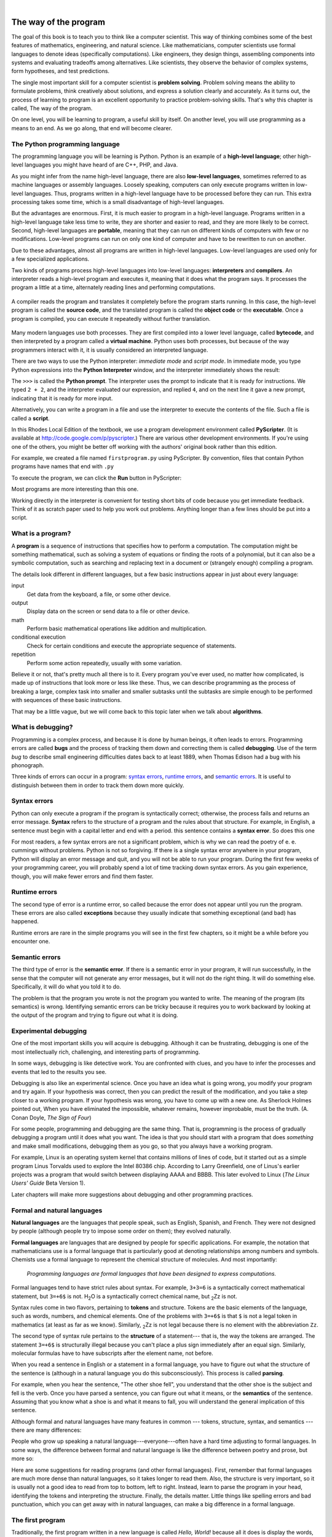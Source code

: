 
..  Copyright (C)  Peter Wentworth, Jeffrey Elkner, Allen B. Downey and Chris Meyers.
    Permission is granted to copy, distribute and/or modify this document
    under the terms of the GNU Free Documentation License, Version 1.3
    or any later version published by the Free Software Foundation;
    with Invariant Sections being Foreword, Preface, and Contributor List, no
    Front-Cover Texts, and no Back-Cover Texts.  A copy of the license is
    included in the section entitled "GNU Free Documentation License".

    
|    
    
The way of the program
======================

The goal of this book is to teach you to think like a computer scientist. This
way of thinking combines some of the best features of mathematics, engineering,
and natural science. Like mathematicians, computer scientists use formal
languages to denote ideas (specifically computations). Like engineers, they
design things, assembling components into systems and evaluating tradeoffs
among alternatives.  Like scientists, they observe the behavior of complex
systems, form hypotheses, and test predictions.

The single most important skill for a computer scientist is **problem
solving**. Problem solving means the ability to formulate problems, think
creatively about solutions, and express a solution clearly and accurately. As
it turns out, the process of learning to program is an excellent opportunity to
practice problem-solving skills. That's why this chapter is called, The way of
the program.

On one level, you will be learning to program, a useful skill by itself. On
another level, you will use programming as a means to an end. As we go along,
that end will become clearer.


.. index:: programming language, portable, high-level language,
           low-level language, compile, interpret, PyScripter

The Python programming language
-------------------------------

The programming language you will be learning is Python. Python is an example
of a **high-level language**; other high-level languages you might have heard
of are C++, PHP, and Java.

As you might infer from the name high-level language, there are also
**low-level languages**, sometimes referred to as machine languages or assembly
languages. Loosely speaking, computers can only execute programs written in
low-level languages. Thus, programs written in a high-level language have to be
processed before they can run. This extra processing takes some time, which is
a small disadvantage of high-level languages.

But the advantages are enormous. First, it is much easier to program in a
high-level language. Programs written in a high-level language take less time
to write, they are shorter and easier to read, and they are more likely to be
correct. Second, high-level languages are **portable**, meaning that they can
run on different kinds of computers with few or no modifications. Low-level
programs can run on only one kind of computer and have to be rewritten to run
on another.

Due to these advantages, almost all programs are written in high-level
languages. Low-level languages are used only for a few specialized
applications.

Two kinds of programs process high-level languages into low-level languages:
**interpreters** and **compilers**. An interpreter reads a high-level program
and executes it, meaning that it does what the program says. It processes the
program a little at a time, alternately reading lines and performing
computations.

    .. image:: illustrations/interpret.png
       :alt: Interpret illustration

A compiler reads the program and translates it completely before the program
starts running. In this case, the high-level program is called the **source
code**, and the translated program is called the **object code** or the
**executable**. Once a program is compiled, you can execute it repeatedly
without further translation.

    .. image:: illustrations/compile.png
       :alt: Compile illustration
    
Many modern languages use both processes. They are first compiled into a lower
level language, called **bytecode**, and then interpreted by a program called
a **virtual machine**. Python uses both processes, but because of the way
programmers interact with it, it is usually considered an interpreted language.

There are two ways to use the Python interpreter: *immediate mode* and *script
mode*. In immediate mode, you type Python expressions into the **Python Interpreter** window, 
and the interpreter immediately shows the result:

.. image:: illustrations/interpreter_sshot.png
   :alt: Screen shot of interpreter

The ``>>>`` is called the **Python prompt**. The interpreter uses the prompt to indicate that it is ready for
instructions. We typed ``2 + 2``, and the interpreter evaluated our expression, and replied ``4``, 
and on the next line it gave a new prompt, indicating that it is ready for more input.

Alternatively, you can write a program in a file and use the interpreter to
execute the contents of the file. Such a file is called a **script**. 
   
In this Rhodes Local Edition of the textbook, we use a program development environment called
**PyScripter**. (It is available at http://code.google.com/p/pyscripter.)  There are various other
development environments. If you're using one of the others, you might be
better off working with the authors' original book rather than this edition.

For example, we created a file named ``firstprogram.py`` using PyScripter.
By convention, files that contain Python programs have names that end with
``.py``

To execute the program, we can click the **Run** button in PyScripter:

.. image:: illustrations/my_first_program.png
   :alt: first program screenshot
 

Most programs are more interesting than this one.

Working directly in the interpreter is convenient for testing short bits of code because you
get immediate feedback. Think of it as scratch paper used to help you work out
problems. Anything longer than a few lines should be put into a script.


.. index:: program, algorithm

What is a program?
------------------

A **program** is a sequence of instructions that specifies how to perform a
computation. The computation might be something mathematical, such as solving a
system of equations or finding the roots of a polynomial, but it can also be a
symbolic computation, such as searching and replacing text in a document or
(strangely enough) compiling a program.

The details look different in different languages, but a few basic instructions
appear in just about every language:

input
    Get data from the keyboard, a file, or some other device.

output
    Display data on the screen or send data to a file or other device.

math
    Perform basic mathematical operations like addition and multiplication.

conditional execution
    Check for certain conditions and execute the appropriate sequence of
    statements.

repetition
    Perform some action repeatedly, usually with some variation.

Believe it or not, that's pretty much all there is to it. Every program you've
ever used, no matter how complicated, is made up of instructions that look more
or less like these. Thus, we can describe programming as the process of
breaking a large, complex task into smaller and smaller subtasks until the
subtasks are simple enough to be performed with sequences of these basic
instructions.

That may be a little vague, but we will come back to this topic later when we
talk about **algorithms**.


.. index:: debugging, bug

What is debugging?
------------------

Programming is a complex process, and because it is done by human beings, it
often leads to errors. Programming errors are called
**bugs** and the process of tracking them down and correcting them is called
**debugging**.  Use of the term *bug* to describe small engineering difficulties
dates back to at least 1889, when Thomas Edison had a bug with his phonograph.

Three kinds of errors can occur in a program: `syntax errors
<http://en.wikipedia.org/wiki/Syntax_error>`__, `runtime errors
<http://en.wikipedia.org/wiki/Runtime_error>`__, and `semantic errors
<http://en.wikipedia.org/wiki/Logic_error>`__.  It is useful to
distinguish between them in order to track them down more quickly.


.. index:: syntax, syntax error

Syntax errors
-------------

Python can only execute a program if the program is syntactically correct;
otherwise, the process fails and returns an error message.  **Syntax** refers
to the structure of a program and the rules about that structure. For example,
in English, a sentence must begin with a capital letter and end with a period.
this sentence contains a **syntax error**. So does this one  

For most readers, a few syntax errors are not a significant problem, which is
why we can read the poetry of e. e. cummings without problems.
Python is not so forgiving. If there is a single syntax error anywhere in your
program, Python will display an error message and quit, and you will not be able
to run your program. During the first few weeks of your programming career, you
will probably spend a lot of time tracking down syntax errors. As you gain
experience, though, you will make fewer errors and find them faster.


.. index:: runtime error, exception, safe language

Runtime errors
--------------

The second type of error is a runtime error, so called because the error does
not appear until you run the program. These errors are also called
**exceptions** because they usually indicate that something exceptional (and
bad) has happened.

Runtime errors are rare in the simple programs you will see in the first few
chapters, so it might be a while before you encounter one.


.. index:: semantics, semantic error

Semantic errors
---------------

The third type of error is the **semantic error**. If there is a semantic error
in your program, it will run successfully, in the sense that the computer will
not generate any error messages, but it will not do the right thing. It will do
something else. Specifically, it will do what you told it to do.

The problem is that the program you wrote is not the program you wanted to
write. The meaning of the program (its semantics) is wrong.  Identifying
semantic errors can be tricky because it requires you to work backward by
looking at the output of the program and trying to figure out what it is doing.


.. index::
    single: Holmes, Sherlock
    single: Doyle, Arthur Conan 
    single: Linux

Experimental debugging
----------------------

One of the most important skills you will acquire is debugging.  Although it
can be frustrating, debugging is one of the most intellectually rich,
challenging, and interesting parts of programming.

In some ways, debugging is like detective work. You are confronted with clues,
and you have to infer the processes and events that led to the results you see.

Debugging is also like an experimental science. Once you have an idea what is
going wrong, you modify your program and try again. If your hypothesis was
correct, then you can predict the result of the modification, and you take a
step closer to a working program. If your hypothesis was wrong, you have to
come up with a new one. As Sherlock Holmes pointed out, When you have
eliminated the impossible, whatever remains, however improbable, must be the
truth. (A. Conan Doyle, *The Sign of Four*)

For some people, programming and debugging are the same thing. That is,
programming is the process of gradually debugging a program until it does what
you want. The idea is that you should start with a program that does
*something* and make small modifications, debugging them as you go, so that you
always have a working program.

For example, Linux is an operating system kernel that contains millions of
lines of code, but it started out as a simple program Linus Torvalds used to
explore the Intel 80386 chip. According to Larry Greenfield, one of Linus's
earlier projects was a program that would switch between displaying AAAA and
BBBB. This later evolved to Linux (*The Linux Users' Guide* Beta Version 1).

Later chapters will make more suggestions about debugging and other programming
practices.


.. index:: formal language, natural language, parse, token

Formal and natural languages
----------------------------

**Natural languages** are the languages that people speak, such as English,
Spanish, and French. They were not designed by people (although people try to
impose some order on them); they evolved naturally.

**Formal languages** are languages that are designed by people for specific
applications. For example, the notation that mathematicians use is a formal
language that is particularly good at denoting relationships among numbers and
symbols. Chemists use a formal language to represent the chemical structure of
molecules. And most importantly:

    *Programming languages are formal languages that have been designed to
    express computations.*

Formal languages tend to have strict rules about syntax. For example, ``3+3=6``
is a syntactically correct mathematical statement, but ``3=+6$`` is not.
H\ :sub:`2`\ O is a syntactically correct chemical name, but :sub:`2`\ Zz is
not.

Syntax rules come in two flavors, pertaining to **tokens** and structure.
Tokens are the basic elements of the language, such as words, numbers, and
chemical elements. One of the problems with ``3=+6$`` is that ``$`` is not a
legal token in mathematics (at least as far as we know). Similarly,
:sub:`2`\ Zz is not legal because there is no element with the abbreviation
``Zz``.

The second type of syntax rule pertains to the **structure** of a statement--- that
is, the way the tokens are arranged. The statement ``3=+6$`` is structurally
illegal because you can't place a plus sign immediately after an equal sign.
Similarly, molecular formulas have to have subscripts after the element name,
not before.

When you read a sentence in English or a statement in a formal language, you
have to figure out what the structure of the sentence is (although in a natural
language you do this subconsciously). This process is called **parsing**.

For example, when you hear the sentence, "The other shoe fell", you understand
that the other shoe is the subject and fell is the verb.  Once you have parsed
a sentence, you can figure out what it means, or the **semantics** of the sentence.
Assuming that you know what a shoe is and what it means to fall, you will
understand the general implication of this sentence.

Although formal and natural languages have many features in common --- tokens,
structure, syntax, and semantics --- there are many differences:

.. glossary::

    ambiguity
        Natural languages are full of ambiguity, which people deal with by
        using contextual clues and other information. Formal languages are
        designed to be nearly or completely unambiguous, which means that any
        statement has exactly one meaning, regardless of context.

    redundancy
        In order to make up for ambiguity and reduce misunderstandings, natural
        languages employ lots of redundancy. As a result, they are often
        verbose.  Formal languages are less redundant and more concise.

    literalness
        Formal languages mean exactly what they say.  On the other hand, natural languages 
        are full of idiom and metaphor. If someone says, "The
        other shoe fell", there is probably no shoe and nothing falling.  
        You'll need to find the 
        original joke to understand the idiomatic meaning of the other shoe falling. 
        *Yahoo! Answers* thinks it knows!  

People who grow up speaking a natural language---everyone---often have a hard
time adjusting to formal languages. In some ways, the difference between formal
and natural language is like the difference between poetry and prose, but more
so:

.. glossary::

    poetry
        Words are used for their sounds as well as for their meaning, and the
        whole poem together creates an effect or emotional response. Ambiguity
        is not only common but often deliberate.

    prose
        The literal meaning of words is more important, and the structure
        contributes more meaning. Prose is more amenable to analysis than
        poetry but still often ambiguous.

    program
        The meaning of a computer program is unambiguous and literal, and can
        be understood entirely by analysis of the tokens and structure.

Here are some suggestions for reading programs (and other formal languages).
First, remember that formal languages are much more dense than natural
languages, so it takes longer to read them. Also, the structure is very
important, so it is usually not a good idea to read from top to bottom, left to
right. Instead, learn to parse the program in your head, identifying the tokens
and interpreting the structure.  Finally, the details matter. Little things
like spelling errors and bad punctuation, which you can get away with in
natural languages, can make a big difference in a formal language.


The first program
-----------------

Traditionally, the first program written in a new language is called *Hello,
World!* because all it does is display the words, Hello, World!  In Python, the script
looks like this: (For scripts, we'll show line numbers to the left of the Python statements.)

    .. sourcecode:: python3
        :linenos:
        
        print("Hello, World!")

This is an example of using the **print function**, which doesn't actually print
anything on paper. It displays a value on the screen. In this case, the result shown
is

    .. sourcecode:: python3
        :linenos:
        
        Hello, World!

The quotation marks in the program mark the beginning and end of the value;
they don't appear in the result.

Some people judge the quality of a programming language by the simplicity of
the Hello, World! program. By this standard, Python does about as well as
possible.



.. index:: comments

Comments
--------

As programs get bigger and more complicated, they get more difficult to read.
Formal languages are dense, and it is often difficult to look at a piece of
code and figure out what it is doing, or why.

For this reason, it is a good idea to add notes to your programs to explain in
natural language what the program is doing.  

A **comment** in a computer program is text that is intended
only for the human reader - it is completely ignored by the interpreter.

In Python, the `#` token starts a comment.  The rest of the line 
is ignored.   Here is a new version of *Hello, World!*.

    .. sourcecode:: python3
        :linenos:
        
        #---------------------------------------------------
        # This demo program shows off how elegant Python is!
        # Written by Joe Soap, December 2010.
        # Anyone may freely copy or modify this program.
        #---------------------------------------------------
        
        print("Hello, World!")     # Isn't this easy! 
      
You'll also notice that we've left a blank line in the program.  Blank lines
are also ignored by the interpreter, but comments and blank lines can make your
programs much easier for humans to parse.  Use them liberally! 


Glossary
--------

.. glossary::

    algorithm
        A general process for solving a category of problems.

    bug
        An error in a program.

    bytecode
        An intermediate language between source code and object code. Many
        modern languages first compile source code into bytecode and then
        interpret the bytecode with a program called a *virtual machine*.

    comment
        Information in a program that is meant for other programmers (or anyone
        reading the source code) and has no effect on the execution of the
        program.    
        
    compile
        To translate a program written in a high-level language into a
        low-level language all at once, in preparation for later execution.

    debugging
        The process of finding and removing any of the three kinds of
        programming errors.

    exception
        Another name for a runtime error.

    executable
        Another name for object code that is ready to be executed.

    formal language
        Any one of the languages that people have designed for specific
        purposes, such as representing mathematical ideas or computer programs;
        all programming languages are formal languages.

    high-level language
        A programming language like Python that is designed to be easy for
        humans to read and write.

    immediate mode
        A style of using Python where we type expressions at the command prompt, and 
        the results are shown immediately.  Contrast with **script**, and see the
        entry under **Python shell**.
    
    interpret
        To execute a program in a high-level language by translating it one
        line at a time.

    low-level language
        A programming language that is designed to be easy for a computer to
        execute; also called machine language or assembly language.

    natural language
        Any one of the languages that people speak that evolved naturally.

    object code
        The output of the compiler after it translates the program.

    parse
        To examine a program and analyze the syntactic structure.

    portability
        A property of a program that can run on more than one kind of computer.

    print function
        A function used in a program or script that causes the Python interpreter to 
        display a value on its output device.

    problem solving
        The process of formulating a problem, finding a solution, and
        expressing the solution.

    program
        a sequence of instructions that specifies to a computer actions and
        computations to be performed.

    Python shell
        An interactive user interface to the Python interpreter. The user of a
        Python shell types commands at the prompt (>>>), and presses the return
        key to send these commands immediately to the interpreter for
        processing.  The word *shell* comes from Unix.  In the PyScripter 
        used in this RLE version of the book, the Interpreter Window is where
        we'd do the immediate mode interaction.  

    runtime error
        An error that does not occur until the program has started to execute
        but that prevents the program from continuing.

    script
        A program stored in a file (usually one that will be interpreted).

    semantic error
        An error in a program that makes it do something other than what the
        programmer intended.

    semantics
        The meaning of a program.

    source code
        A program in a high-level language before being compiled.

    syntax
        The structure of a program.

    syntax error
        An error in a program that makes it impossible to parse --- and
        therefore impossible to interpret.

    token
        One of the basic elements of the syntactic structure of a program,
        analogous to a word in a natural language.


Exercises
---------

#. Write an English sentence with understandable semantics but incorrect
   syntax. Write another English sentence which has correct syntax but has 
   semantic errors.
#. Using the Python interpreter, type ``1 + 2`` and then hit return. Python *evaluates* 
   this *expression*, displays the result, and then shows another prompt. ``*``
   is the *multiplication operator*, and ``**`` is the
   *exponentiation operator*. Experiment by entering different expressions and
   recording what is displayed by the Python interpreter. 
#. Type ``1 2`` and then hit return. Python tries to evaluate the expression,
   but it can't because the expression is not syntactically legal. Instead, it
   shows the error message:
   
        .. sourcecode:: python3

              File "<interactive input>", line 1
                1 2
                  ^
            SyntaxError: invalid syntax

   In many cases, Python indicates where the syntax error occurred, but it is
   not always right, and it doesn't give you much information about what is
   wrong.
   
   So, for the most part, the burden is on you to learn the syntax rules.
   
   In this case, Python is complaining because there is no operator between the
   numbers.
   
   See if you can find a few more examples of things that will produce error
   messages when you enter them at the Python prompt. Write down what you enter
   at the prompt and the last line of the error message that Python reports
   back to you. 
   
#. Type `print('hello')`. Python executes this, which has the effect
   of printing the letters h-e-l-l-o. Notice that the quotation marks that you
   used to enclose the string are not part of the output.  Now type ``"hello"``
   and describe your result.  Make notes of when you see the quotation marks
   and when you don't.
    
#. Type ``cheese`` without the quotation marks. The output will look
   something like this::

        Traceback (most recent call last):
          File "<interactive input>", line 1, in ?
        NameError: name 'cheese' is not defined

   This is a run-time error; specifically, it is a NameError, and even more
   specifically, it is an error because the name `cheese` is not defined. If
   you don't know what that means yet, you will soon.
#. Type ``6 + 4 * 9`` at the Python prompt and hit enter.  Record what
   happens.
   
   Now create a python script with the following contents:

       .. sourcecode:: python3
          :linenos:
        
           6 + 4 * 9

   What happens when you run this script? Now change the script contents to:

       .. sourcecode:: python3
           :linenos:
        
           print(6 + 4 * 9)

   and run it again.
   
   What happened this time?
   
   Whenever an *expression* is typed at the Python prompt, it is evaluated
   and the result is *automatically* shown on the line below.  (Like on your calculator,
   if you type this expression you'll get the result 42.)   
   
   A script is different, however.  Evaluations of
   expressions are not automatically displayed, 
   so it is necessary to use the **print** function to make the answer
   show up.  
   
   It is hardly ever necessary to use the print function in immediate mode / at the command prompt.  
